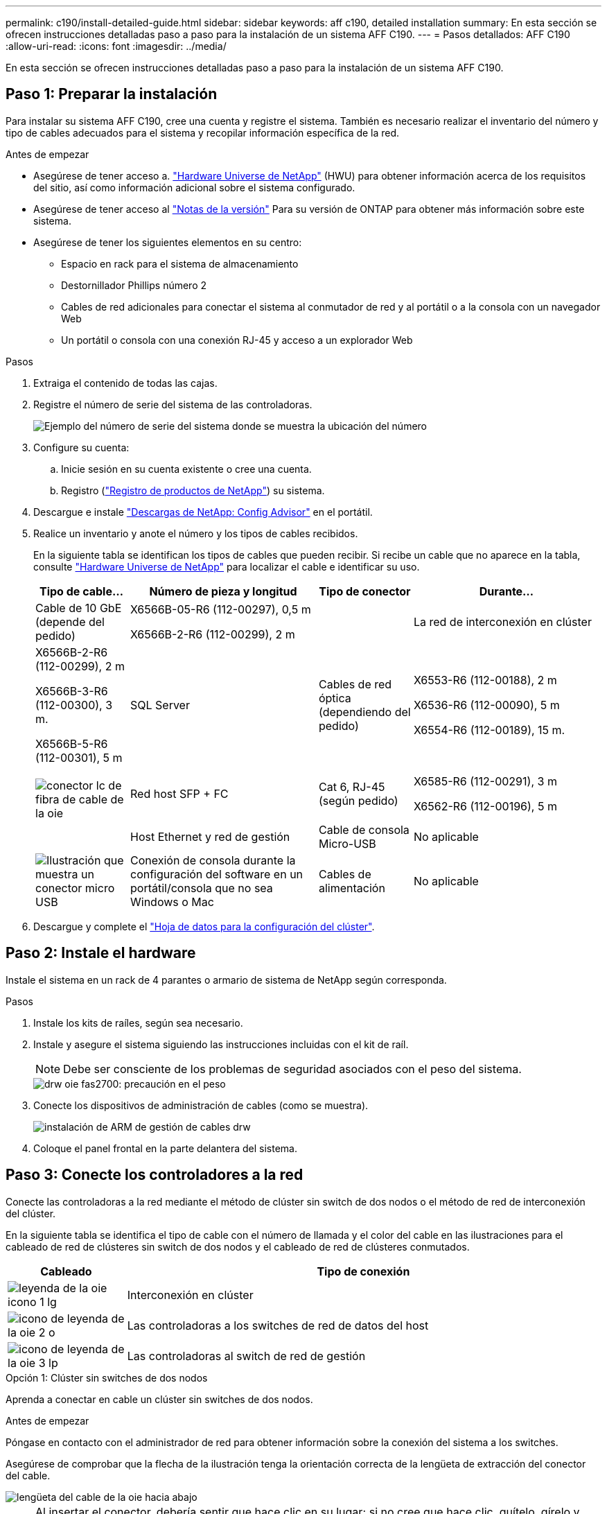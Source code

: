 ---
permalink: c190/install-detailed-guide.html 
sidebar: sidebar 
keywords: aff c190, detailed installation 
summary: En esta sección se ofrecen instrucciones detalladas paso a paso para la instalación de un sistema AFF C190. 
---
= Pasos detallados: AFF C190
:allow-uri-read: 
:icons: font
:imagesdir: ../media/


[role="lead"]
En esta sección se ofrecen instrucciones detalladas paso a paso para la instalación de un sistema AFF C190.



== Paso 1: Preparar la instalación

Para instalar su sistema AFF C190, cree una cuenta y registre el sistema. También es necesario realizar el inventario del número y tipo de cables adecuados para el sistema y recopilar información específica de la red.

.Antes de empezar
* Asegúrese de tener acceso a. link:https://hwu.netapp.com["Hardware Universe de NetApp"^] (HWU) para obtener información acerca de los requisitos del sitio, así como información adicional sobre el sistema configurado.
* Asegúrese de tener acceso al link:http://mysupport.netapp.com/documentation/productlibrary/index.html?productID=62286["Notas de la versión"^] Para su versión de ONTAP para obtener más información sobre este sistema.
* Asegúrese de tener los siguientes elementos en su centro:
+
** Espacio en rack para el sistema de almacenamiento
** Destornillador Phillips número 2
** Cables de red adicionales para conectar el sistema al conmutador de red y al portátil o a la consola con un navegador Web
** Un portátil o consola con una conexión RJ-45 y acceso a un explorador Web




.Pasos
. Extraiga el contenido de todas las cajas.
. Registre el número de serie del sistema de las controladoras.
+
image::../media/drw_ssn_label.png[Ejemplo del número de serie del sistema donde se muestra la ubicación del número]

. Configure su cuenta:
+
.. Inicie sesión en su cuenta existente o cree una cuenta.
.. Registro (link:https://mysupport.netapp.com/eservice/registerSNoAction.do?moduleName=RegisterMyProduct["Registro de productos de NetApp"^]) su sistema.


. Descargue e instale link:https://mysupport.netapp.com/site/tools/tool-eula/activeiq-configadvisor["Descargas de NetApp: Config Advisor"^] en el portátil.
. Realice un inventario y anote el número y los tipos de cables recibidos.
+
En la siguiente tabla se identifican los tipos de cables que pueden recibir. Si recibe un cable que no aparece en la tabla, consulte link:https://hwu.netapp.com["Hardware Universe de NetApp"^] para localizar el cable e identificar su uso.

+
[cols="1,2,1,2"]
|===
| Tipo de cable... | Número de pieza y longitud | Tipo de conector | Durante... 


 a| 
Cable de 10 GbE (depende del pedido)
 a| 
X6566B-05-R6 (112-00297), 0,5 m

X6566B-2-R6 (112-00299), 2 m
 a| 
image:../media/oie_cable_sfp_gbe_copper.png[""]
 a| 
La red de interconexión en clúster



 a| 
X6566B-2-R6 (112-00299), 2 m

X6566B-3-R6 (112-00300), 3 m.

X6566B-5-R6 (112-00301), 5 m
 a| 
SQL Server



 a| 
Cables de red óptica (dependiendo del pedido)
 a| 
X6553-R6 (112-00188), 2 m

X6536-R6 (112-00090), 5 m

X6554-R6 (112-00189), 15 m.
 a| 
image:../media/oie_sfp_optical.png[""]

image::../media/oie_cable_fiber_lc_connector.png[conector lc de fibra de cable de la oie]
 a| 
Red host SFP + FC



 a| 
Cat 6, RJ-45 (según pedido)
 a| 
X6585-R6 (112-00291), 3 m

X6562-R6 (112-00196), 5 m
 a| 
image:../media/oie_cable_rj45.png[""]
 a| 
Host Ethernet y red de gestión



 a| 
Cable de consola Micro-USB
 a| 
No aplicable
 a| 
image:../media/oie_cable_micro_usb.png["Ilustración que muestra un conector micro USB"]
 a| 
Conexión de consola durante la configuración del software en un portátil/consola que no sea Windows o Mac



 a| 
Cables de alimentación
 a| 
No aplicable
 a| 
image:../media/oie_cable_power.png[""]
 a| 
Encendido del sistema

|===
. Descargue y complete el link:https://library.netapp.com/ecm/ecm_download_file/ECMLP2839002["Hoja de datos para la configuración del clúster"^].




== Paso 2: Instale el hardware

Instale el sistema en un rack de 4 parantes o armario de sistema de NetApp según corresponda.

.Pasos
. Instale los kits de raíles, según sea necesario.
. Instale y asegure el sistema siguiendo las instrucciones incluidas con el kit de raíl.
+

NOTE: Debe ser consciente de los problemas de seguridad asociados con el peso del sistema.

+
image::../media/drw_oie_fas2700_weight_caution.png[drw oie fas2700: precaución en el peso]

. Conecte los dispositivos de administración de cables (como se muestra).
+
image::../media/drw_cable_management_arm_install.png[instalación de ARM de gestión de cables drw]

. Coloque el panel frontal en la parte delantera del sistema.




== Paso 3: Conecte los controladores a la red

Conecte las controladoras a la red mediante el método de clúster sin switch de dos nodos o el método de red de interconexión del clúster.

En la siguiente tabla se identifica el tipo de cable con el número de llamada y el color del cable en las ilustraciones para el cableado de red de clústeres sin switch de dos nodos y el cableado de red de clústeres conmutados.

[cols="20%,80%"]
|===
| Cableado | Tipo de conexión 


 a| 
image::../media/oie_legend_icon_1_lg.svg[leyenda de la oie icono 1 lg]
 a| 
Interconexión en clúster



 a| 
image::../media/oie_legend_icon_2_o.svg[icono de leyenda de la oie 2 o]
 a| 
Las controladoras a los switches de red de datos del host



 a| 
image::../media/oie_legend_icon_3_lp.svg[icono de leyenda de la oie 3 lp]
 a| 
Las controladoras al switch de red de gestión

|===
[role="tabbed-block"]
====
.Opción 1: Clúster sin switches de dos nodos
--
Aprenda a conectar en cable un clúster sin switches de dos nodos.

.Antes de empezar
Póngase en contacto con el administrador de red para obtener información sobre la conexión del sistema a los switches.

Asegúrese de comprobar que la flecha de la ilustración tenga la orientación correcta de la lengüeta de extracción del conector del cable.

image::../media/oie_cable_pull_tab_down.png[lengüeta del cable de la oie hacia abajo]


NOTE: Al insertar el conector, debería sentir que hace clic en su lugar; si no cree que hace clic, quítelo, gírelo y vuelva a intentarlo.


NOTE: Si se conecta a un switch óptico, inserte el SFP en el puerto de la controladora antes de establecer el cableado al puerto.

.Acerca de esta tarea
Consulte las siguientes ilustraciones de cableado cuando realice el cableado entre las controladoras y los switches.

Configuraciones de redes de datos de UTA2 GbE::
+
--
image::../media/drw_c190_tnsc_unified_network_cabling_animated_gif.png[gif animados del cableado de red unificado drw c190 tnsc]

--
Configuraciones de red Ethernet::
+
--
image::../media/drw_c190_tnsc_ethernet_network_cabling_animated_gif.png[gif animados del cableado de red ethernet drw c190 tnsc]

--


Realice los siguientes pasos en cada módulo del controlador.

.Pasos
. Conecte los puertos de interconexión de clúster e0a a e0a y e0b a e0b con el cable de interconexión del clúster. +image:../media/drw_c190_u_tnsc_clust_cbling.png[""]
. Conecte los cables de las controladoras a una red de datos UTA2 o Ethernet.
+
Configuraciones de redes de datos de UTA2 GbE:: Use uno de los siguientes tipos de cables para conectar los puertos de datos e0c/0C y e0d/0d o e0e/0E y e0f/0f a la red de host.
+
--
image:../media/drw_c190_u_fc_10gbe_cbling.png["Ilustración que muestra las conexiones de puerto de datos como se describe en el texto adyacente"]

--
Configuraciones de red Ethernet:: Utilice el cable Cat 6 RJ45 para conectar los puertos e0c a e0f a la red host. en la siguiente ilustración.
+
--
image:../media/drw_c190_e_rj45_cbling.png[""]

--


. Conecte los puertos e0M a los switches de red de gestión mediante los cables RJ45.
+
image:../media/drw_c190_u_mgmt_cbling.png[""]




IMPORTANT: NO enchufe los cables de alimentación en este momento.

--
.Opción 2: Clúster de switches
--
Aprenda a conectar mediante cable un clúster con switches.

.Antes de empezar
Póngase en contacto con el administrador de red para obtener información sobre la conexión del sistema a los switches.

Asegúrese de comprobar que la flecha de la ilustración tenga la orientación correcta de la lengüeta de extracción del conector del cable.

image::../media/oie_cable_pull_tab_down.png[lengüeta del cable de la oie hacia abajo]


NOTE: Al insertar el conector, debería sentir que hace clic en su lugar; si no cree que hace clic, quítelo, gírelo y vuelva a intentarlo.


NOTE: Si se conecta a un switch óptico, inserte el SFP en el puerto de la controladora antes de establecer el cableado al puerto.

.Acerca de esta tarea
Consulte las siguientes ilustraciones de cableado cuando realice el cableado entre las controladoras y los switches.

Configuraciones de red unificadas::
+
--
image::../media/drw_c190_switched_unified_network_cabling_animated_gif.png[gif animados de cableado de red unificado conmutado de drw c190]

--
Configuraciones de red Ethernet::
+
--
image::../media/drw_c190_switched_ethernet_network_cabling_animated.png[cableado animado de red ethernet conmutada drw c190]

--


Realice los siguientes pasos en cada módulo del controlador.

.Pasos
. Conecte los cables e0a y e0b a los switches de interconexión de clúster con el cable de interconexión de clúster.
+
image:../media/drw_c190_u_switched_clust_cbling.png[""]

. Conecte los cables de las controladoras a una red de datos UTA2 o Ethernet.
+
Configuraciones de redes de datos de UTA2 GbE:: Use uno de los siguientes tipos de cables para conectar los puertos de datos e0c/0C y e0d/0d o e0e/0E y e0f/0f a la red de host.
+
--
image:../media/drw_c190_u_fc_10gbe_cbling.png["Ilustración que muestra las conexiones de puerto de datos como se describe en el texto adyacente"]

--
Configuraciones de red Ethernet:: Utilice el cable Cat 6 RJ45 para conectar los puertos e0c a e0f a la red host.
+
--
image:../media/drw_c190_e_rj45_cbling.png[""]

--


. Conecte los puertos e0M a los switches de red de gestión mediante los cables RJ45.
+
image:../media/drw_c190_u_mgmt_cbling.png[""]




IMPORTANT: NO enchufe los cables de alimentación en este momento.

--
====


== Paso 4: Complete la configuración del sistema

Complete la instalación y la configuración del sistema mediante la detección de clústeres que solo tiene una conexión al switch y al portátil, o bien se puede conectar directamente a una controladora del sistema y, a continuación, conectarse al switch de gestión.

[role="tabbed-block"]
====
.Opción 1: Si la detección de red está activada
--
Aprenda a completar la configuración del sistema Si tiene habilitada la detección de red en su portátil.

.Pasos
. Enchufe los cables de alimentación a las fuentes de alimentación de la controladora y luego conéctelos a fuentes de alimentación de diferentes circuitos.
. Encienda los switches de alimentación en ambos nodos.
+
image::../media/drw_turn_on_power_switches_to_psus.png[drw enciende los interruptores de alimentación a las psu]

+

NOTE: El arranque inicial puede tardar hasta ocho minutos.

. Asegúrese de que el ordenador portátil tiene activado el descubrimiento de red.
+
Consulte la ayuda en línea de su portátil para obtener más información.

. Conecte el portátil al conmutador de gestión:


image::../media/dwr_laptop_to_switch_only.svg[ordenador portátil dwr sólo para cambiar]

. Seleccione un icono de ONTAP que aparece para detectar:
+
image::../media/drw_autodiscovery_controler_select.png[selección del controlador de detección automática drw]

+
.. Abra el Explorador de archivos.
.. Haga clic en *Red* en el panel izquierdo.
.. Haga clic con el botón derecho del ratón y seleccione *Actualizar*.
.. Haga doble clic en el icono de ONTAP y acepte los certificados que aparecen en la pantalla.
+

NOTE: XXXXX es el número de serie del sistema para el nodo de destino.

+
Se abrirá System Manager.



. Utilice la configuración guiada de System Manager para configurar el sistema con los datos recogidos en el link:https://library.netapp.com/ecm/ecm_download_file/ECMLP2862613["Guía de configuración de ONTAP"^].
. Compruebe el estado del sistema ejecutando Config Advisor.
. Después de completar la configuración inicial, vaya a la link:https://docs.netapp.com/us-en/ontap-family/["Documentación de ONTAP"] Sitio para obtener información sobre la configuración de características adicionales en ONTAP.
+

NOTE: La configuración de puerto predeterminada para los sistemas de configuración unificada es el modo CNA; si se conecta a una red de host de FC, debe modificar los puertos para el modo FC.



--
.Opción 2: Si la detección de red no está activada
--
Aprenda a completar la configuración del sistema si la detección de red no está activada en el portátil.

.Pasos
. Conecte y configure el portátil o la consola:
+
.. Ajuste el puerto de la consola del portátil o de la consola en 115,200 baudios con N-8-1.
+

NOTE: Consulte la ayuda en línea del portátil o de la consola para saber cómo configurar el puerto de la consola.

.. Conecte el cable de la consola al portátil o a la consola y conecte el puerto de la consola del controlador mediante el cable de consola incluido con el sistema.
+
image::../media/drw_console_connect_fas2700_affa200.png[conexión de la consola drw fas2700 affa200]

.. Conecte el portátil o la consola al conmutador de la subred de administración.
+
image::../media/drw_client_to_mgmt_subnet_fas2700_affa220.png[cliente drw para la subred fas2700 affa220]

.. Asigne una dirección TCP/IP al portátil o consola, utilizando una que esté en la subred de gestión.


. Enchufe los cables de alimentación a las fuentes de alimentación de la controladora y luego conéctelos a fuentes de alimentación de diferentes circuitos.
. Encienda los switches de alimentación en ambos nodos.
+
image::../media/drw_turn_on_power_switches_to_psus.png[drw enciende los interruptores de alimentación a las psu]

+

NOTE: El arranque inicial puede tardar hasta ocho minutos.

. Asigne una dirección IP de gestión de nodos inicial a uno de los nodos.
+
[cols="1,2"]
|===
| Si la red de gestión tiene DHCP... | Realice lo siguiente... 


 a| 
Configurado
 a| 
Registre la dirección IP asignada a las nuevas controladoras.



 a| 
No configurado
 a| 
.. Abra una sesión de consola mediante PuTTY, un servidor terminal o el equivalente para su entorno.
+

NOTE: Si no sabe cómo configurar PuTTY, compruebe la ayuda en línea del ordenador portátil o de la consola.

.. Introduzca la dirección IP de administración cuando se lo solicite el script.


|===
. Mediante System Manager en el portátil o la consola, configure su clúster:
+
.. Dirija su navegador a la dirección IP de gestión de nodos.
+

NOTE: El formato de la dirección es +https://x.x.x.x+.

.. Configure el sistema con los datos recogidos en el link:https://library.netapp.com/ecm/ecm_download_file/ECMLP2862613["Guía de configuración de ONTAP"^].


. Compruebe el estado del sistema ejecutando Config Advisor.
. Después de completar la configuración inicial, vaya a la link:https://docs.netapp.com/us-en/ontap-family/[" de ONTAP;ocumentación"] Sitio para obtener información sobre la configuración de características adicionales en ONTAP.
+

NOTE: La configuración de puerto predeterminada para los sistemas de configuración unificada es el modo CNA; si se conecta a una red de host de FC, debe modificar los puertos para el modo FC.



--
====